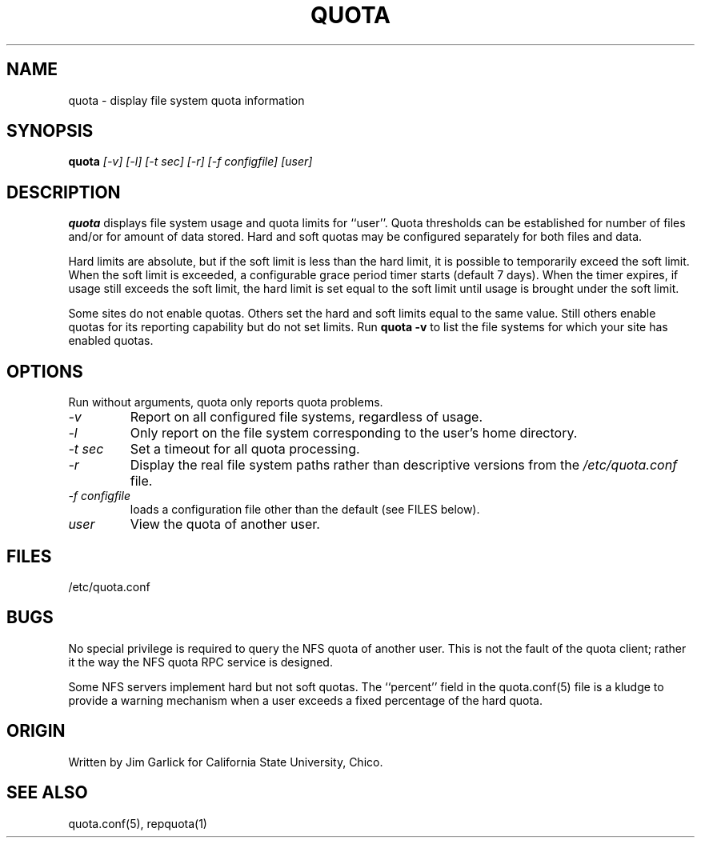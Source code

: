 \." $Id$
.\"
.TH QUOTA 1 "Release 1.0" "" "QUOTA"
.SH NAME
quota \- display file system quota information
.SH SYNOPSIS
.B quota 
.I "[-v] [-l] [-t sec] [-r] [-f configfile] [user]"
.br
.SH DESCRIPTION
.B quota 
displays file system usage and quota limits for ``user''.  
Quota thresholds can be established for number of files and/or for
amount of data stored.  
Hard and soft quotas may be configured separately for both files and data.  
.LP
Hard limits are absolute, but if the soft limit is less than the hard limit, 
it is possible to temporarily exceed the soft limit.  
When the soft limit is exceeded, a configurable grace period timer starts 
(default 7 days).  
When the timer expires, if usage still exceeds the soft limit, 
the hard limit is set equal to the soft limit until usage is brought 
under the soft limit.
.LP
Some sites do not enable quotas.  Others set the hard and soft limits
equal to the same value.  Still others enable quotas for its reporting
capability but do not set limits.  Run \fBquota -v\fR to list the
file systems for which your site has enabled quotas.
.SH OPTIONS
Run without arguments, quota only reports quota problems.
.TP 
.I "-v"
Report on all configured file systems, regardless of usage.
.TP
.I "-l"
Only report on the file system corresponding to the user's home directory.
.TP
.I "-t sec"
Set a timeout for all quota processing.
.TP
.I "-r"
Display the real file system paths rather than descriptive versions from the
.I "/etc/quota.conf"
file.
.TP
.I "-f configfile"
loads a configuration file other than the default (see FILES below).
.TP
.I "user"
View the quota of another user.

.SH "FILES"
/etc/quota.conf

.SH "BUGS"
No special privilege is required to query the NFS quota of another user.  
This is not the fault of the quota client; rather it the way the NFS
quota RPC service is designed.
.LP
Some NFS servers implement hard but not soft quotas.  The ``percent''
field in the quota.conf(5) file is a kludge to provide a warning mechanism
when a user exceeds a fixed percentage of the hard quota.
.SH "ORIGIN"
Written by Jim Garlick for California State University, Chico.
.SH "SEE ALSO"
quota.conf(5), repquota(1)
